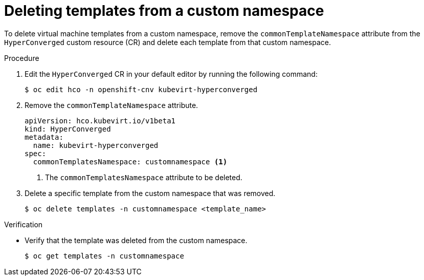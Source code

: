 // Module included in the following assemblies:
//
// * virt/vm_templates/virt-deploying-vm-template-to-custom-namespace.adoc

[id="virt-deleting-templates-from-custom-namespace_{context}"]
= Deleting templates from a custom namespace

To delete virtual machine templates from a custom namespace, remove the `commonTemplateNamespace` attribute from the `HyperConverged` custom resource (CR) and delete each template from that custom namespace.

.Procedure

. Edit the `HyperConverged` CR in your default editor by running the following command:
+
[source,terminal]
----
$ oc edit hco -n openshift-cnv kubevirt-hyperconverged
----
+
. Remove the `commonTemplateNamespace` attribute.
+
[source,yaml]
----
apiVersion: hco.kubevirt.io/v1beta1
kind: HyperConverged
metadata:
  name: kubevirt-hyperconverged
spec:
  commonTemplatesNamespace: customnamespace <1>
----
<1> The `commonTemplatesNamespace` attribute to be deleted.
+
. Delete a specific template from the custom namespace that was removed.
+
[source,terminal]
----
$ oc delete templates -n customnamespace <template_name>
----

.Verification
* Verify that the template was deleted from the custom namespace.
+
[source,terminal]
----
$ oc get templates -n customnamespace
----
